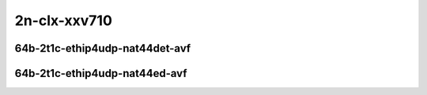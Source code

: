
.. raw:: latex

    \clearpage

.. raw:: html

    <script type="text/javascript">

        function getDocHeight(doc) {
            doc = doc || document;
            var body = doc.body, html = doc.documentElement;
            var height = Math.max( body.scrollHeight, body.offsetHeight,
                html.clientHeight, html.scrollHeight, html.offsetHeight );
            return height;
        }

        function setIframeHeight(id) {
            var ifrm = document.getElementById(id);
            var doc = ifrm.contentDocument? ifrm.contentDocument:
                ifrm.contentWindow.document;
            ifrm.style.visibility = 'hidden';
            ifrm.style.height = "10px"; // reset to minimal height ...
            // IE opt. for bing/msn needs a bit added or scrollbar appears
            ifrm.style.height = getDocHeight( doc ) + 4 + "px";
            ifrm.style.visibility = 'visible';
        }

    </script>

2n-clx-xxv710
~~~~~~~~~~~~~

64b-2t1c-ethip4udp-nat44det-avf
-------------------------------

.. raw:: html

    <center>
    <iframe id="hdrh-lat-percentile-2n-clx-25ge2p1xxv710-64b-2t1c-avf-ethip4udp-nat44det-h1024-p63-s64512" onload="setIframeHeight(this.id)" width="700" frameborder="0" scrolling="no" src="../../_static/vpp/hdrh-lat-percentile-2n-clx-25ge2p1xxv710-64b-2t1c-avf-ethip4udp-nat44det-h1024-p63-s64512.html"></iframe>
    <p><br></p>
    </center>

.. raw:: latex

    \begin{figure}[H]
        \centering
            \graphicspath{{../_build/_static/vpp/}}
            \includegraphics[clip, trim=0cm 0cm 5cm 0cm, width=0.70\textwidth]{hdrh-lat-percentile-2n-clx-25ge2p1xxv710-64b-2t1c-avf-ethip4udp-nat44det-h1024-p63-s64512}
            \label{fig:hdrh-lat-percentile-2n-clx-25ge2p1xxv710-64b-2t1c-avf-ethip4udp-nat44det-h1024-p63-s64512}
    \end{figure}

.. raw:: latex

    \clearpage

.. raw:: html

    <center>
    <iframe id="hdrh-lat-percentile-2n-clx-25ge2p1xxv710-64b-2t1c-avf-ethip4udp-nat44det-h16384-p63-s1032192" onload="setIframeHeight(this.id)" width="700" frameborder="0" scrolling="no" src="../../_static/vpp/hdrh-lat-percentile-2n-clx-25ge2p1xxv710-64b-2t1c-avf-ethip4udp-nat44det-h16384-p63-s1032192.html"></iframe>
    <p><br></p>
    </center>

.. raw:: latex

    \begin{figure}[H]
        \centering
            \graphicspath{{../_build/_static/vpp/}}
            \includegraphics[clip, trim=0cm 0cm 5cm 0cm, width=0.70\textwidth]{hdrh-lat-percentile-2n-clx-25ge2p1xxv710-64b-2t1c-avf-ethip4udp-nat44det-h16384-p63-s1032192}
            \label{fig:hdrh-lat-percentile-2n-clx-25ge2p1xxv710-64b-2t1c-avf-ethip4udp-nat44det-h16384-p63-s1032192}
    \end{figure}

.. raw:: latex

    \clearpage

.. raw:: html

    <center>
    <iframe id="hdrh-lat-percentile-2n-clx-25ge2p1xxv710-64b-2t1c-avf-ethip4udp-nat44det-h65536-p63-s4128758" onload="setIframeHeight(this.id)" width="700" frameborder="0" scrolling="no" src="../../_static/vpp/hdrh-lat-percentile-2n-clx-25ge2p1xxv710-64b-2t1c-avf-ethip4udp-nat44det-h65536-p63-s4128758.html"></iframe>
    <p><br></p>
    </center>

.. raw:: latex

    \begin{figure}[H]
        \centering
            \graphicspath{{../_build/_static/vpp/}}
            \includegraphics[clip, trim=0cm 0cm 5cm 0cm, width=0.70\textwidth]{hdrh-lat-percentile-2n-clx-25ge2p1xxv710-64b-2t1c-avf-ethip4udp-nat44det-h65536-p63-s4128758}
            \label{fig:hdrh-lat-percentile-2n-clx-25ge2p1xxv710-64b-2t1c-avf-ethip4udp-nat44det-h65536-p63-s4128758}
    \end{figure}

.. raw:: latex

    \clearpage

..
    .. raw:: html

        <center>
        <iframe id="hdrh-lat-percentile-2n-clx-25ge2p1xxv710-64b-2t1c-avf-ethip4udp-nat44det-h262144-p63-s16515072" onload="setIframeHeight(this.id)" width="700" frameborder="0" scrolling="no" src="../../_static/vpp/hdrh-lat-percentile-2n-clx-25ge2p1xxv710-64b-2t1c-avf-ethip4udp-nat44det-h262144-p63-s16515072.html"></iframe>
        <p><br></p>
        </center>

    .. raw:: latex

        \begin{figure}[H]
            \centering
                \graphicspath{{../_build/_static/vpp/}}
                \includegraphics[clip, trim=0cm 0cm 5cm 0cm, width=0.70\textwidth]{hdrh-lat-percentile-2n-clx-25ge2p1xxv710-64b-2t1c-avf-ethip4udp-nat44det-h262144-p63-s16515072}
                \label{fig:hdrh-lat-percentile-2n-clx-25ge2p1xxv710-64b-2t1c-avf-ethip4udp-nat44det-h262144-p63-s16515072}
        \end{figure}

    .. raw:: latex

        \clearpage

64b-2t1c-ethip4udp-nat44ed-avf
------------------------------

.. raw:: html

    <center>
    <iframe id="hdrh-lat-percentile-2n-clx-25ge2p1xxv710-64b-2t1c-avf-ethip4udp-nat44ed-h1024-p63-s64512-udir" onload="setIframeHeight(this.id)" width="700" frameborder="0" scrolling="no" src="../../_static/vpp/hdrh-lat-percentile-2n-clx-25ge2p1xxv710-64b-2t1c-avf-ethip4udp-nat44ed-h1024-p63-s64512-udir.html"></iframe>
    <p><br></p>
    </center>

.. raw:: latex

    \begin{figure}[H]
        \centering
            \graphicspath{{../_build/_static/vpp/}}
            \includegraphics[clip, trim=0cm 0cm 5cm 0cm, width=0.70\textwidth]{hdrh-lat-percentile-2n-clx-25ge2p1xxv710-64b-2t1c-avf-ethip4udp-nat44ed-h1024-p63-s64512-udir}
            \label{fig:hdrh-lat-percentile-2n-clx-25ge2p1xxv710-64b-2t1c-avf-ethip4udp-nat44ed-h1024-p63-s64512-udir}
    \end{figure}

..
    .. raw:: latex

        \clearpage

    .. raw:: html

        <center>
        <iframe id="hdrh-lat-percentile-2n-clx-25ge2p1xxv710-64b-2t1c-avf-ethip4udp-nat44ed-h16384-p63-s1032192-udir" onload="setIframeHeight(this.id)" width="700" frameborder="0" scrolling="no" src="../../_static/vpp/hdrh-lat-percentile-2n-clx-25ge2p1xxv710-64b-2t1c-avf-ethip4udp-nat44ed-h16384-p63-s1032192-udir.html"></iframe>
        <p><br></p>
        </center>

    .. raw:: latex

        \begin{figure}[H]
            \centering
                \graphicspath{{../_build/_static/vpp/}}
                \includegraphics[clip, trim=0cm 0cm 5cm 0cm, width=0.70\textwidth]{hdrh-lat-percentile-2n-clx-25ge2p1xxv710-64b-2t1c-avf-ethip4udp-nat44ed-h16384-p63-s1032192-udir}
                \label{fig:hdrh-lat-percentile-2n-clx-25ge2p1xxv710-64b-2t1c-avf-ethip4udp-nat44ed-h16384-p63-s1032192-udir}
        \end{figure}

    .. raw:: latex

        \clearpage

    .. raw:: html

        <center>
        <iframe id="hdrh-lat-percentile-2n-clx-25ge2p1xxv710-64b-2t1c-avf-ethip4udp-nat44ed-h65536-p63-s4128768-udir" onload="setIframeHeight(this.id)" width="700" frameborder="0" scrolling="no" src="../../_static/vpp/hdrh-lat-percentile-2n-clx-25ge2p1xxv710-64b-2t1c-avf-ethip4udp-nat44ed-h65536-p63-s4128768-udir.html"></iframe>
        <p><br></p>
        </center>

    .. raw:: latex

        \begin{figure}[H]
            \centering
                \graphicspath{{../_build/_static/vpp/}}
                \includegraphics[clip, trim=0cm 0cm 5cm 0cm, width=0.70\textwidth]{hdrh-lat-percentile-2n-clx-25ge2p1xxv710-64b-2t1c-avf-ethip4udp-nat44ed-h65536-p63-s4128768-udir}
                \label{fig:hdrh-lat-percentile-2n-clx-25ge2p1xxv710-64b-2t1c-avf-ethip4udp-nat44ed-h65536-p63-s4128768-udir}
        \end{figure}

    .. raw:: latex

        \clearpage

    .. raw:: html

        <center>
        <iframe id="hdrh-lat-percentile-2n-clx-25ge2p1xxv710-64b-2t1c-avf-ethip4udp-nat44ed-h262144-p63-s16515072-udir" onload="setIframeHeight(this.id)" width="700" frameborder="0" scrolling="no" src="../../_static/vpp/hdrh-lat-percentile-2n-clx-25ge2p1xxv710-64b-2t1c-avf-ethip4udp-nat44ed-h262144-p63-s16515072-udir.html"></iframe>
        <p><br></p>
        </center>

    .. raw:: latex

        \begin{figure}[H]
            \centering
                \graphicspath{{../_build/_static/vpp/}}
                \includegraphics[clip, trim=0cm 0cm 5cm 0cm, width=0.70\textwidth]{hdrh-lat-percentile-2n-clx-25ge2p1xxv710-64b-2t1c-avf-ethip4udp-nat44ed-h262144-p63-s16515072-udir}
                \label{fig:hdrh-lat-percentile-2n-clx-25ge2p1xxv710-64b-2t1c-avf-ethip4udp-nat44ed-h262144-p63-s16515072-udir}
        \end{figure}

    .. raw:: latex

        \clearpage

    .. raw:: html

        <center>
        <iframe id="hdrh-lat-percentile-2n-clx-25ge2p1xxv710-64b-2t1c-avf-ethip4udp-nat44ed-h4096-p63-s258048-udir" onload="setIframeHeight(this.id)" width="700" frameborder="0" scrolling="no" src="../../_static/vpp/hdrh-lat-percentile-2n-clx-25ge2p1xxv710-64b-2t1c-avf-ethip4udp-nat44ed-h4096-p63-s258048-udir.html"></iframe>
        <p><br></p>
        </center>

    .. raw:: latex

        \begin{figure}[H]
            \centering
                \graphicspath{{../_build/_static/vpp/}}
                \includegraphics[clip, trim=0cm 0cm 5cm 0cm, width=0.70\textwidth]{hdrh-lat-percentile-2n-clx-25ge2p1xxv710-64b-2t1c-avf-ethip4udp-nat44ed-h4096-p63-s258048-udir}
                \label{fig:hdrh-lat-percentile-2n-clx-25ge2p1xxv710-64b-2t1c-avf-ethip4udp-nat44ed-h4096-p63-s258048-udir}
        \end{figure}

    .. raw:: latex

        \clearpage

    .. raw:: html

        <center>
        <iframe id="hdrh-lat-percentile-2n-clx-25ge2p1xxv710-64b-2t1c-avf-ethip4udp-nat44ed-h65536-p63-s4128768-udir" onload="setIframeHeight(this.id)" width="700" frameborder="0" scrolling="no" src="../../_static/vpp/hdrh-lat-percentile-2n-clx-25ge2p1xxv710-64b-2t1c-avf-ethip4udp-nat44ed-h65536-p63-s4128768-udir.html"></iframe>
        <p><br></p>
        </center>

    .. raw:: latex

        \begin{figure}[H]
            \centering
                \graphicspath{{../_build/_static/vpp/}}
                \includegraphics[clip, trim=0cm 0cm 5cm 0cm, width=0.70\textwidth]{hdrh-lat-percentile-2n-clx-25ge2p1xxv710-64b-2t1c-avf-ethip4udp-nat44ed-h65536-p63-s4128768-udir}
                \label{fig:hdrh-lat-percentile-2n-clx-25ge2p1xxv710-64b-2t1c-avf-ethip4udp-nat44ed-h65536-p63-s4128768-udir}
        \end{figure}

    .. raw:: latex

        \clearpage

    64b-2t1c-ethip4tcp-nat44ed-tput-avf
    -----------------------------------

    .. raw:: html

        <center>
        <iframe id="hdrh-lat-percentile-2n-clx-25ge2p1xxv710-64b-2t1c-avf-ethip4tcp-nat44ed-h1024-p63-s64512-tput" onload="setIframeHeight(this.id)" width="700" frameborder="0" scrolling="no" src="../../_static/vpp/hdrh-lat-percentile-2n-clx-25ge2p1xxv710-64b-2t1c-avf-ethip4tcp-nat44ed-h1024-p63-s64512-tput.html"></iframe>
        <p><br></p>
        </center>

    .. raw:: latex

        \begin{figure}[H]
            \centering
                \graphicspath{{../_build/_static/vpp/}}
                \includegraphics[clip, trim=0cm 0cm 5cm 0cm, width=0.70\textwidth]{hdrh-lat-percentile-2n-clx-25ge2p1xxv710-64b-2t1c-avf-ethip4tcp-nat44ed-h1024-p63-s64512-tput}
                \label{fig:hdrh-lat-percentile-2n-clx-25ge2p1xxv710-64b-2t1c-avf-ethip4tcp-nat44ed-h1024-p63-s64512-tput}
        \end{figure}

    .. raw:: latex

        \clearpage

    .. raw:: html

        <center>
        <iframe id="hdrh-lat-percentile-2n-clx-25ge2p1xxv710-64b-2t1c-avf-ethip4tcp-nat44ed-h4096-p63-s258048-tput" onload="setIframeHeight(this.id)" width="700" frameborder="0" scrolling="no" src="../../_static/vpp/hdrh-lat-percentile-2n-clx-25ge2p1xxv710-64b-2t1c-avf-ethip4tcp-nat44ed-h4096-p63-s258048-tput.html"></iframe>
        <p><br></p>
        </center>

    .. raw:: latex

        \begin{figure}[H]
            \centering
                \graphicspath{{../_build/_static/vpp/}}
                \includegraphics[clip, trim=0cm 0cm 5cm 0cm, width=0.70\textwidth]{hdrh-lat-percentile-2n-clx-25ge2p1xxv710-64b-2t1c-avf-ethip4tcp-nat44ed-h4096-p63-s258048-tput}
                \label{fig:hdrh-lat-percentile-2n-clx-25ge2p1xxv710-64b-2t1c-avf-ethip4tcp-nat44ed-h4096-p63-s258048-tput}
        \end{figure}

    .. raw:: latex

        \clearpage

    .. raw:: html

        <center>
        <iframe id="hdrh-lat-percentile-2n-clx-25ge2p1xxv710-64b-2t1c-avf-ethip4tcp-nat44ed-h16384-p63-s1032192-tput" onload="setIframeHeight(this.id)" width="700" frameborder="0" scrolling="no" src="../../_static/vpp/hdrh-lat-percentile-2n-clx-25ge2p1xxv710-64b-2t1c-avf-ethip4tcp-nat44ed-h16384-p63-s1032192-tput.html"></iframe>
        <p><br></p>
        </center>

    .. raw:: latex

        \begin{figure}[H]
            \centering
                \graphicspath{{../_build/_static/vpp/}}
                \includegraphics[clip, trim=0cm 0cm 5cm 0cm, width=0.70\textwidth]{hdrh-lat-percentile-2n-clx-25ge2p1xxv710-64b-2t1c-avf-ethip4tcp-nat44ed-h16384-p63-s1032192-tput}
                \label{fig:hdrh-lat-percentile-2n-clx-25ge2p1xxv710-64b-2t1c-avf-ethip4tcp-nat44ed-h16384-p63-s1032192-tput}
        \end{figure}

    .. raw:: latex

        \clearpage

    .. raw:: html

        <center>
        <iframe id="hdrh-lat-percentile-2n-clx-25ge2p1xxv710-64b-2t1c-avf-ethip4tcp-nat44ed-h65536-p63-s4128768-tput" onload="setIframeHeight(this.id)" width="700" frameborder="0" scrolling="no" src="../../_static/vpp/hdrh-lat-percentile-2n-clx-25ge2p1xxv710-64b-2t1c-avf-ethip4tcp-nat44ed-h65536-p63-s4128768-tput.html"></iframe>
        <p><br></p>
        </center>

    .. raw:: latex

        \begin{figure}[H]
            \centering
                \graphicspath{{../_build/_static/vpp/}}
                \includegraphics[clip, trim=0cm 0cm 5cm 0cm, width=0.70\textwidth]{hdrh-lat-percentile-2n-clx-25ge2p1xxv710-64b-2t1c-avf-ethip4tcp-nat44ed-h65536-p63-s4128768-tput}
                \label{fig:hdrh-lat-percentile-2n-clx-25ge2p1xxv710-64b-2t1c-avf-ethip4tcp-nat44ed-h65536-p63-s4128768-tput}
        \end{figure}

    .. raw:: latex

        \clearpage

    .. raw:: html

        <center>
        <iframe id="hdrh-lat-percentile-2n-clx-25ge2p1xxv710-64b-2t1c-avf-ethip4tcp-nat44ed-h262144-p63-s16515072-tput" onload="setIframeHeight(this.id)" width="700" frameborder="0" scrolling="no" src="../../_static/vpp/hdrh-lat-percentile-2n-clx-25ge2p1xxv710-64b-2t1c-avf-ethip4tcp-nat44ed-h262144-p63-s16515072-tput.html"></iframe>
        <p><br></p>
        </center>

    .. raw:: latex

        \begin{figure}[H]
            \centering
                \graphicspath{{../_build/_static/vpp/}}
                \includegraphics[clip, trim=0cm 0cm 5cm 0cm, width=0.70\textwidth]{hdrh-lat-percentile-2n-clx-25ge2p1xxv710-64b-2t1c-avf-ethip4tcp-nat44ed-h262144-p63-s16515072-tput}
                \label{fig:hdrh-lat-percentile-2n-clx-25ge2p1xxv710-64b-2t1c-avf-ethip4tcp-nat44ed-h262144-p63-s16515072-tput}
        \end{figure}

    .. raw:: latex

        \clearpage

    64b-2t1c-ethip4tcp-nat44ed-tput-avf
    -----------------------------------

    .. raw:: html

        <center>
        <iframe id="hdrh-lat-percentile-2n-clx-25ge2p1xxv710-64b-2t1c-avf-ethip4udp-nat44ed-h1024-p63-s64512-tput" onload="setIframeHeight(this.id)" width="700" frameborder="0" scrolling="no" src="../../_static/vpp/hdrh-lat-percentile-2n-clx-25ge2p1xxv710-64b-2t1c-avf-ethip4udp-nat44ed-h1024-p63-s64512-tput.html"></iframe>
        <p><br></p>
        </center>

    .. raw:: latex

        \begin{figure}[H]
            \centering
                \graphicspath{{../_build/_static/vpp/}}
                \includegraphics[clip, trim=0cm 0cm 5cm 0cm, width=0.70\textwidth]{hdrh-lat-percentile-2n-clx-25ge2p1xxv710-64b-2t1c-avf-ethip4udp-nat44ed-h1024-p63-s64512-tput}
                \label{fig:hdrh-lat-percentile-2n-clx-25ge2p1xxv710-64b-2t1c-avf-ethip4udp-nat44ed-h1024-p63-s64512-tput}
        \end{figure}

    .. raw:: latex

        \clearpage

    .. raw:: html

        <center>
        <iframe id="hdrh-lat-percentile-2n-clx-25ge2p1xxv710-64b-2t1c-avf-ethip4udp-nat44ed-h4096-p63-s258048-tput" onload="setIframeHeight(this.id)" width="700" frameborder="0" scrolling="no" src="../../_static/vpp/hdrh-lat-percentile-2n-clx-25ge2p1xxv710-64b-2t1c-avf-ethip4udp-nat44ed-h4096-p63-s258048-tput.html"></iframe>
        <p><br></p>
        </center>

    .. raw:: latex

        \begin{figure}[H]
            \centering
                \graphicspath{{../_build/_static/vpp/}}
                \includegraphics[clip, trim=0cm 0cm 5cm 0cm, width=0.70\textwidth]{hdrh-lat-percentile-2n-clx-25ge2p1xxv710-64b-2t1c-avf-ethip4udp-nat44ed-h4096-p63-s258048-tput}
                \label{fig:hdrh-lat-percentile-2n-clx-25ge2p1xxv710-64b-2t1c-avf-ethip4udp-nat44ed-h4096-p63-s258048-tput}
        \end{figure}

    .. raw:: latex

        \clearpage

    .. raw:: html

        <center>
        <iframe id="hdrh-lat-percentile-2n-clx-25ge2p1xxv710-64b-2t1c-avf-ethip4udp-nat44ed-h16384-p63-s1032192-tput" onload="setIframeHeight(this.id)" width="700" frameborder="0" scrolling="no" src="../../_static/vpp/hdrh-lat-percentile-2n-clx-25ge2p1xxv710-64b-2t1c-avf-ethip4udp-nat44ed-h16384-p63-s1032192-tput.html"></iframe>
        <p><br></p>
        </center>

    .. raw:: latex

        \begin{figure}[H]
            \centering
                \graphicspath{{../_build/_static/vpp/}}
                \includegraphics[clip, trim=0cm 0cm 5cm 0cm, width=0.70\textwidth]{hdrh-lat-percentile-2n-clx-25ge2p1xxv710-64b-2t1c-avf-ethip4udp-nat44ed-h16384-p63-s1032192-tput}
                \label{fig:hdrh-lat-percentile-2n-clx-25ge2p1xxv710-64b-2t1c-avf-ethip4udp-nat44ed-h16384-p63-s1032192-tput}
        \end{figure}

    .. raw:: latex

        \clearpage

    .. raw:: html

        <center>
        <iframe id="hdrh-lat-percentile-2n-clx-25ge2p1xxv710-64b-2t1c-avf-ethip4udp-nat44ed-h65536-p63-s4128768-tput" onload="setIframeHeight(this.id)" width="700" frameborder="0" scrolling="no" src="../../_static/vpp/hdrh-lat-percentile-2n-clx-25ge2p1xxv710-64b-2t1c-avf-ethip4udp-nat44ed-h65536-p63-s4128768-tput.html"></iframe>
        <p><br></p>
        </center>

    .. raw:: latex

        \begin{figure}[H]
            \centering
                \graphicspath{{../_build/_static/vpp/}}
                \includegraphics[clip, trim=0cm 0cm 5cm 0cm, width=0.70\textwidth]{hdrh-lat-percentile-2n-clx-25ge2p1xxv710-64b-2t1c-avf-ethip4udp-nat44ed-h65536-p63-s4128768-tput}
                \label{fig:hdrh-lat-percentile-2n-clx-25ge2p1xxv710-64b-2t1c-avf-ethip4udp-nat44ed-h65536-p63-s4128768-tput}
        \end{figure}

    .. raw:: latex

        \clearpage

    .. raw:: html

        <center>
        <iframe id="hdrh-lat-percentile-2n-clx-25ge2p1xxv710-64b-2t1c-avf-ethip4udp-nat44ed-h262144-p63-s16515072-tput" onload="setIframeHeight(this.id)" width="700" frameborder="0" scrolling="no" src="../../_static/vpp/hdrh-lat-percentile-2n-clx-25ge2p1xxv710-64b-2t1c-avf-ethip4udp-nat44ed-h262144-p63-s16515072-tput.html"></iframe>
        <p><br></p>
        </center>

    .. raw:: latex

        \begin{figure}[H]
            \centering
                \graphicspath{{../_build/_static/vpp/}}
                \includegraphics[clip, trim=0cm 0cm 5cm 0cm, width=0.70\textwidth]{hdrh-lat-percentile-2n-clx-25ge2p1xxv710-64b-2t1c-avf-ethip4udp-nat44ed-h262144-p63-s16515072-tput}
                \label{fig:hdrh-lat-percentile-2n-clx-25ge2p1xxv710-64b-2t1c-avf-ethip4udp-nat44ed-h262144-p63-s16515072-tput}
        \end{figure}
